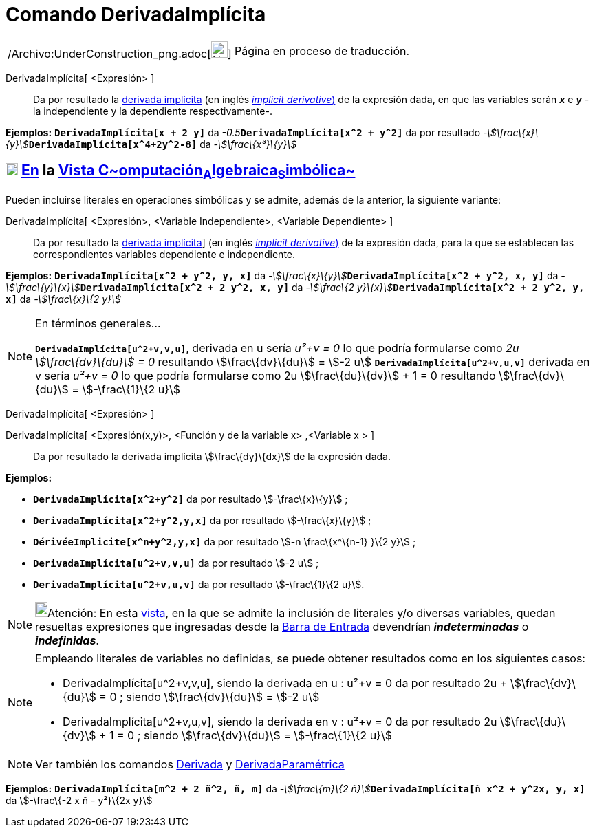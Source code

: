 = Comando DerivadaImplícita
:page-en: commands/ImplicitDerivative_Command
ifdef::env-github[:imagesdir: /es/modules/ROOT/assets/images]

[width="100%",cols="50%,50%",]
|===
a|
/Archivo:UnderConstruction_png.adoc[image:24px-UnderConstruction.png[UnderConstruction.png,width=24,height=24]]

|Página en proceso de traducción.
|===

DerivadaImplícita[ <Expresión> ]::
  Da por resultado la http://en.wikipedia.org/wiki/es:Funci%C3%B3n_impl%C3%ADcita#Diferenciaci.C3.B3n[derivada
  implícita] (en inglés http://en.wikipedia.org/wiki/Implicit_derivative[_implicit derivative_)] de la expresión dada,
  en que las variables serán *_x_* e *_y_* - la independiente y la dependiente respectivamente-.

[EXAMPLE]
====

*Ejemplos:* *`++DerivadaImplícita[x + 2 y]++`* da __-0.5__**`++DerivadaImplícita[x^2 +  y^2]++`** da por resultado
__-stem:[\frac\{x}\{y}]__**`++DerivadaImplícita[x^4+2y^2-8]++`** da _-stem:[\frac\{x³}\{y}]_

====

== xref:/Vista_CAS.adoc[image:18px-Menu_view_cas.svg.png[Menu view cas.svg,width=18,height=18]] xref:/commands/Comandos_Específicos_CAS_(Cálculo_Avanzado).adoc[En] la xref:/Vista_CAS.adoc[Vista C~[.small]#omputación#~A~[.small]#lgebraica#~S~[.small]#imbólica#~]

Pueden incluirse literales en operaciones simbólicas y se admite, además de la anterior, la siguiente variante:

DerivadaImplícita[ <Expresión>, <Variable Independiente>, <Variable Dependiente> ]::
  Da por resultado la http://en.wikipedia.org/wiki/es:Funci%C3%B3n_impl%C3%ADcita#Diferenciaci.C3.B3n[derivada
  implícita]] (en inglés http://en.wikipedia.org/wiki/Implicit_derivative[_implicit derivative_)] de la expresión dada,
  para la que se establecen las correspondientes variables dependiente e independiente.

[EXAMPLE]
====

*Ejemplos:* *`++DerivadaImplícita[x^2 +  y^2, y, x]++`* da
__-stem:[\frac\{x}\{y}]__**`++DerivadaImplícita[x^2 + y^2, x, y]++`** da
__-stem:[\frac\{y}\{x}]__**`++DerivadaImplícita[x^2 + 2 y^2, x, y]++`** da __-stem:[\frac\{2
y}\{x}]__**`++DerivadaImplícita[x^2 +  2 y^2, y, x]++`** da _-stem:[\frac\{x}\{2 y}]_

====

[NOTE]
====

En términos generales...

*`++DerivadaImplícita[u^2+v,v,u]++`*, derivada en u sería _u²+v = 0_ lo que podría formularse como _2u +
stem:[\frac\{dv}\{du}] = 0_ resultando stem:[\frac\{dv}\{du}] = stem:[-2 u] *`++DerivadaImplícita[u^2+v,u,v]++`*
derivada en v sería _u²+v = 0_ lo que podría formularse como 2u stem:[\frac\{du}\{dv}] + 1 = 0 resultando
stem:[\frac\{dv}\{du}] = stem:[-\frac\{1}\{2 u}]

====

DerivadaImplícita[ <Expresión> ]

DerivadaImplícita[ <Expresión(x,y)>, <Función y de la variable x> ,<Variable x > ]::
  Da por resultado la derivada implícita stem:[\frac\{dy}\{dx}] de la expresión dada.

[EXAMPLE]
====

*Ejemplos:*  

* *`++DerivadaImplícita[x^2+y^2]++`* da por resultado stem:[-\frac\{x}\{y}] ;
* *`++DerivadaImplícita[x^2+y^2,y,x]++`* da por resultado stem:[-\frac\{x}\{y}] ;
* *`++DérivéeImplicite[x^n+y^2,y,x]++`* da por resultado stem:[-n \frac\{x^\{n-1} }\{2 y}] ;
* *`++DerivadaImplícita[u^2+v,v,u]++`* da por resultado stem:[-2 u] ;
* *`++DerivadaImplícita[u^2+v,u,v]++`* da por resultado stem:[-\frac\{1}\{2 u}].

====

[NOTE]
====

image:18px-Bulbgraph.png[Bulbgraph.png,width=18,height=22]Atención: En esta xref:/Vista_CAS.adoc[vista], en la que se
admite la inclusión de literales y/o diversas variables, quedan resueltas expresiones que ingresadas desde la
xref:/Barra_de_Entrada.adoc[Barra de Entrada] devendrían *_indeterminadas_* o *_indefinidas_*.

====

[NOTE]
====

Empleando literales de variables no definidas, se puede obtener resultados como en los siguientes casos:

* DerivadaImplícita[u^2+v,v,u], siendo la derivada en u : u²+v = 0 da por resultado 2u + stem:[\frac\{dv}\{du}] = 0 ;
siendo stem:[\frac\{dv}\{du}] = stem:[-2 u]
* DerivadaImplícita[u^2+v,u,v], siendo la derivada en v : u²+v = 0 da por resultado 2u stem:[\frac\{du}\{dv}] + 1 = 0 ;
siendo stem:[\frac\{dv}\{du}] = stem:[-\frac\{1}\{2 u}]

====

[NOTE]
====

Ver también los comandos xref:/commands/Derivada.adoc[Derivada] y
xref:/commands/DerivadaParamétrica.adoc[DerivadaParamétrica]

====

[EXAMPLE]
====

*Ejemplos:* *`++DerivadaImplícita[m^2 +  2 ñ^2, ñ, m]++`* da __-stem:[\frac\{m}\{2
ñ}]__**`++DerivadaImplícita[ñ x^2 + y^2x, y, x]++`** da stem:[-\frac\{-2 x ñ - y²}\{2x y}]

====
